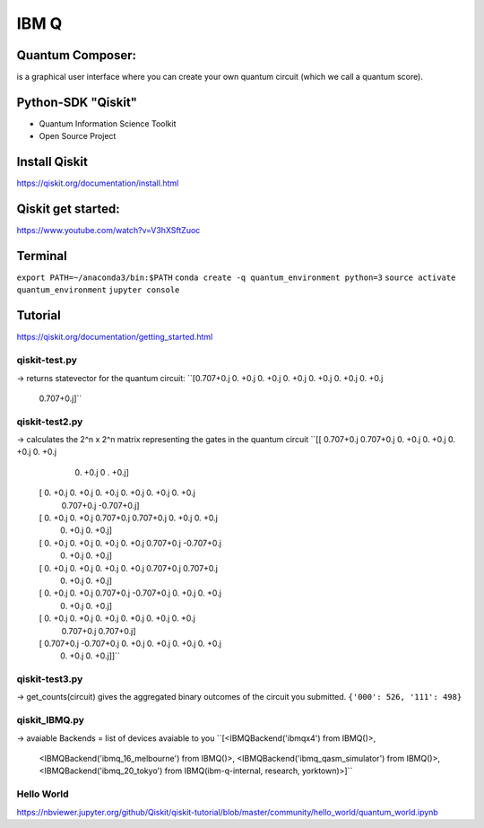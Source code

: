 IBM Q
=====

Quantum Composer:
'''''''''''''''''
is a graphical user interface where you can create your own quantum circuit (which we call a quantum score).

Python-SDK "Qiskit"
'''''''''''''''''''
- Quantum Information Science Toolkit
- Open Source Project

Install Qiskit
'''''''''''''''
https://qiskit.org/documentation/install.html


Qiskit get started:
'''''''''''''''''''
https://www.youtube.com/watch?v=V3hXSftZuoc


Terminal
'''''''''
``export PATH=~/anaconda3/bin:$PATH``
``conda create -q quantum_environment python=3``
``source activate quantum_environment``
``jupyter console``


Tutorial
'''''''''
https://qiskit.org/documentation/getting_started.html

qiskit-test.py
..............
-> returns statevector for the quantum circuit:
``[0.707+0.j 0.   +0.j 0.   +0.j 0.   +0.j 0.   +0.j 0.   +0.j 0.   +0.j
 0.707+0.j]``

qiskit-test2.py
................
-> calculates the 2^n x 2^n matrix representing the gates in the quantum circuit
``[[ 0.707+0.j  0.707+0.j  0.   +0.j  0.   +0.j  0.   +0.j  0.   +0.j
   0.   +0.j  0 .   +0.j]
 [ 0.   +0.j  0.   +0.j  0.   +0.j  0.   +0.j  0.   +0.j  0.   +0.j
   0.707+0.j -0.707+0.j]
 [ 0.   +0.j  0.   +0.j  0.707+0.j  0.707+0.j  0.   +0.j  0.   +0.j
   0.   +0.j  0.   +0.j]
 [ 0.   +0.j  0.   +0.j  0.   +0.j  0.   +0.j  0.707+0.j -0.707+0.j
   0.   +0.j  0.   +0.j]
 [ 0.   +0.j  0.   +0.j  0.   +0.j  0.   +0.j  0.707+0.j  0.707+0.j
   0.   +0.j  0.   +0.j]
 [ 0.   +0.j  0.   +0.j  0.707+0.j -0.707+0.j  0.   +0.j  0.   +0.j
   0.   +0.j  0.   +0.j]
 [ 0.   +0.j  0.   +0.j  0.   +0.j  0.   +0.j  0.   +0.j  0.   +0.j
   0.707+0.j  0.707+0.j]
 [ 0.707+0.j -0.707+0.j  0.   +0.j  0.   +0.j  0.   +0.j  0.   +0.j
   0.   +0.j  0.   +0.j]]``

qiskit-test3.py
................
-> get_counts(circuit) gives the aggregated binary outcomes of the circuit you submitted.
``{'000': 526, '111': 498}``

qiskit_IBMQ.py
...............
-> avaiable Backends = list of devices avaiable to you
``[<IBMQBackend('ibmqx4') from IBMQ()>,
 <IBMQBackend('ibmq_16_melbourne') from IBMQ()>,
 <IBMQBackend('ibmq_qasm_simulator') from IBMQ()>,
 <IBMQBackend('ibmq_20_tokyo') from IBMQ(ibm-q-internal, research, yorktown)>]``


Hello World
............
https://nbviewer.jupyter.org/github/Qiskit/qiskit-tutorial/blob/master/community/hello_world/quantum_world.ipynb






